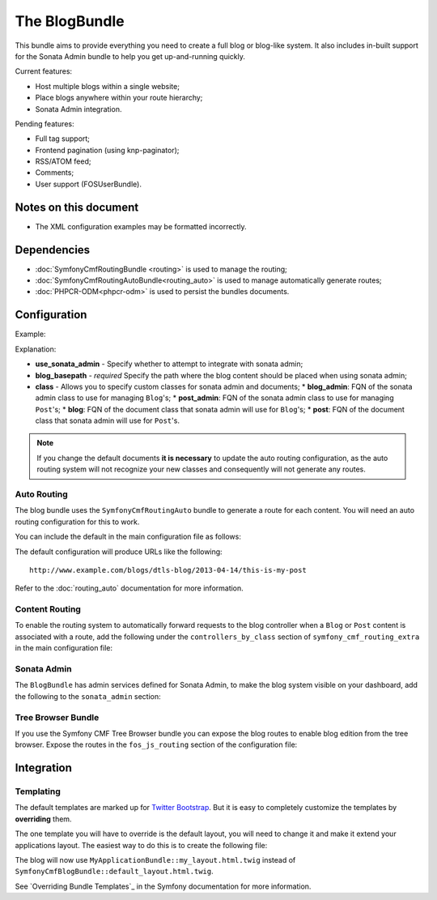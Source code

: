 The BlogBundle
==============

This bundle aims to provide everything you need to create a full blog or
blog-like system. It also includes in-built support for the Sonata Admin
bundle to help you get up-and-running quickly.

Current features:

* Host multiple blogs within a single website;
* Place blogs anywhere within your route hierarchy;
* Sonata Admin integration.

Pending features:

* Full tag support;
* Frontend pagination (using knp-paginator);
* RSS/ATOM feed;
* Comments;
* User support (FOSUserBundle).

Notes on this document
----------------------

* The XML configuration examples may be formatted incorrectly.

Dependencies
------------

* :doc:`SymfonyCmfRoutingBundle <routing>` is used to manage the routing;
* :doc:`SymfonyCmfRoutingAutoBundle<routing_auto>` is used to manage automatically generate routes;
* :doc:`PHPCR-ODM<phpcr-odm>` is used to persist the bundles documents.

Configuration
-------------

Example:

.. configuration-block::

    .. code-block:: yaml

        # app/config.yml
        symfony_cmf_blog:
            use_sonata_admin:     auto
            blog_basepath:        /cms/blog
            class:
                blog_admin: Symfony\Cmf\Bundle\BlogBundle\Admin\BlogAdmin # Optional
                post_admin: Symfony\Cmf\Bundle\BlogBundle\Admin\PostAdmin # Optional
                blog: Symfony\Cmf\Bundle\BlogBundle\Document\Blog # Optional
                post: Symfony\Cmf\Bundle\BlogBundle\Document\Post # Optional

    .. code-block:: xml

        <!-- app/config/config.xml -->
        <symfony-cmf-blog:config 
            use-sonata-admin="auto" 
            blog-basepath="/cms/blog"
        >
            <symfony-cmf-blog:class 
                blog-admin="Symfony\Cmf\Bundle\BlogBundle\Admin\BlogAdmin"
                post-admin="Symfony\Cmf\Bundle\BlogBundle\Admin\PostAdmin"
                blog="Symfony\Cmf\Bundle\BlogBundle\Document\Blog"
                post="Symfony\Cmf\Bundle\BlogBundle\Document\Post"
            />
        </symfony-cmf-blog:config>

    .. code-block:: php

        // app/config/config.php
        $container->loadFromExtension('symfony_cmf_blog', array(
            'use_sonata_admin' => 'auto',
            'blog_basepath' => '/cms/blog',
            'class' => array(
                'blog_admin' => 'Symfony\Cmf\Bundle\BlogBundle\Admin\BlogAdmin', // optional
                'post_admin' => 'Symfony\Cmf\Bundle\BlogBundle\Admin\PostAdmin', // optional
                'blog' => 'Symfony\Cmf\Bundle\BlogBundle\Document\Blog', // optional
                'post' => 'Symfony\Cmf\Bundle\BlogBundle\Document\Post', // optional
            ),
        ));

Explanation:

* **use_sonata_admin** - Specify whether to attempt to integrate with sonata admin;
* **blog_basepath** - *required* Specify the path where the blog content should be placed when using sonata admin;
* **class** - Allows you to specify custom classes for sonata admin and documents;
  * **blog_admin**: FQN of the sonata admin class to use for managing ``Blog``'s;
  * **post_admin**: FQN of the sonata admin class to use for managing ``Post``'s;
  * **blog**: FQN of the document class that sonata admin will use for ``Blog``'s;
  * **post**: FQN of the document class that sonata admin will use for ``Post``'s.

.. note::

    If you change the default documents **it is necessary** to update the auto
    routing configuration, as the auto routing system will not recognize your new
    classes and consequently will not generate any routes.

Auto Routing
~~~~~~~~~~~~

The blog bundle uses the ``SymfonyCmfRoutingAuto`` bundle to generate a route
for each content. You will need an auto routing configuration for this to work.

You can include the default in the main configuration file as follows:

.. configuration-block::

    .. code-block:: yaml
        
        # app/config/config.yml
        imports:
            # ...
            - { resource: @SymfonyCmfBlogBundle/Resources/config/routing/autoroute_default.yml }
        # ...

    .. code-block:: xml

        <!-- app/config/config.xml -->
        <imports>
            <!-- ... -->
            <import resource="@SymfonyCmfBlogBundle/Resources/config/routing/autoroute_default" />
        </imports>
        <!-- ... -->

    .. code-block:: php

        // app/config/config.php
        $loader->import('config.php');
        // ...

The default configuration will produce URLs like the following::

    http://www.example.com/blogs/dtls-blog/2013-04-14/this-is-my-post

Refer to the :doc:`routing_auto` documentation for more information.

Content Routing
~~~~~~~~~~~~~~~

To enable the routing system to automatically forward requests to the blog
controller when a ``Blog`` or ``Post``  content is associated with a route,
add the following under the ``controllers_by_class`` section of
``symfony_cmf_routing_extra`` in the main configuration file:

.. configuration-block::

    .. code-block:: yaml

        # app/config/config.yml
        symfony_cmf_routing_extra:
            # ...
            dynamic:
                # ...
                controllers_by_class:
                    # ...
                    Symfony\Cmf\Bundle\BlogBundle\Document\Blog: symfony_cmf_blog.blog_controller:listAction
                    Symfony\Cmf\Bundle\BlogBundle\Document\Post: symfony_cmf_blog.blog_controller:viewPostAction

    .. code-block:: xml

        <!-- app/config/config.xml -->
        <symfony-cmf-blog:config>
            <symfony-cmf-blog:dynamic>
                <symfony-cmf-blog:controllers-by-class
                    class="Symfony\CmfBundle\BlogBundle\Document\Post"
                >
                    symfony_cmf_blog.blog_controller:listAction"
                </symfony-cmf-blog:controllers-by-class>
            </symfony-cmf-blog:dynamic>
        </symfony-cmf-blog:config>

    .. code-block:: php

        // app/config/config.php
        $container->loadFromExtension('symfony_cmf_routing_extra', array(
            // ...
            'dynamic' => array(
                'controllers_by_class' => array(
                    'Symfony\Cmf\Bundle\BlogBundle\Document\Blog' => 'symfony_cmf_blog.blog_controller:listAction',
                    'Symfony\Cmf\Bundle\BlogBundle\Document\Post' => 'symfony_cmf_blog.blog_controller:viewPostAction',
                ),
            ),
        ));

Sonata Admin
~~~~~~~~~~~~

The ``BlogBundle`` has admin services defined for Sonata Admin, to make the
blog system visible on your dashboard, add the following to the
``sonata_admin`` section:

.. configuration-block::

    .. code-block:: yaml

        # app/config/config.yml
        sonata_admin:
            # ...
            dashboard:
                groups:
                    # ...
                    blog:
                        label: blog
                        items:
                            - symfony_cmf_blog.admin
                            - symfony_cmf_post.admin

    .. code-block:: php

        // app/config/config.php
        $container->loadFromExtension('sonata_admin', array(
            // ...
            'dashboard' => array(
                'groups' => array(
                    // ...
                    'blog' => array(
                        'label' => 'blog',
                        'items' => array(
                            'symfony_cmf_blog.admin',
                            'symfony_cmf_post.admin',
                        ),
                    ),
                ),
            ),
        ));

Tree Browser Bundle
~~~~~~~~~~~~~~~~~~~

If you use the Symfony CMF Tree Browser bundle you can expose the blog routes
to enable blog edition from the tree browser. Expose the routes in the
``fos_js_routing`` section of the configuration file:

.. configuration-block::

    .. code-block:: yaml

        # app/config/config.yml
        fos_js_routing:
            routes_to_expose:
                # ...
                - admin_bundle_blog_blog_create
                - admin_bundle_blog_blog_delete
                - admin_bundle_blog_blog_edit

    .. code-block:: php

        // app/config/config.php
        $container->loadFromExtension('fos_js_routing', array(
            'routes_to_expose' => array(
                // ...
                'admin_bundle_blog_blog_create',
                'admin_bundle_blog_blog_delete',
                'admin_bundle_blog_blog_edit',
        )));

Integration
-----------

Templating
~~~~~~~~~~

The default templates are marked up for `Twitter Bootstrap`_. But it is easy
to completely customize the templates by **overriding** them.

The one template you will have to override is the default layout, you will
need to change it and make it extend your applications layout. The easiest way
to do this is to create the following file:

.. configuration-block::

    .. code-block:: jinja

        {# /app/Resources/SymfonyCmfBlogBundle/views/default_layout.html.twig #}

        {% extends "MyApplicationBundle::my_layout.html.twig" %}

        {% block content %}
        {% endblock %}

The blog will now use ``MyApplicationBundle::my_layout.html.twig`` instead of
``SymfonyCmfBlogBundle::default_layout.html.twig``.

See `Overriding Bundle Templates`_ in the Symfony documentation for more
information.

.. _`controllers as services`: http://symfony.com/doc/current/cookbook/controller/service.html
.. _`Twitter Bootstrap`: http://twitter.github.com/bootstrap/
.. _`Overrding Bundle Templates`: http://symfony.com/doc/current/book/templating.html#overriding-bundle-templates
